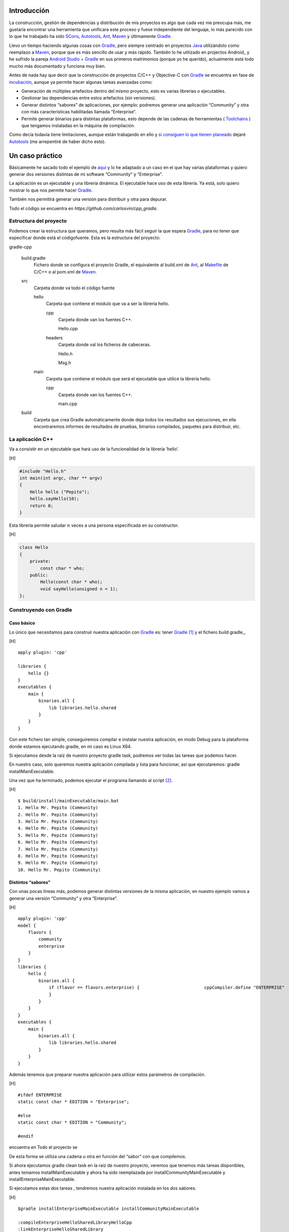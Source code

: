 .. title: Construir un proyecto C++ con Gradle
.. slug: gradle-cpp
.. date: 2014/09/25 19:00:00
.. tags: Gradle, C++, Build Construction Systems
.. description: Cómo construir un proyecto típico C++ utilizando Gradle.
.. type: text

Introducción
============

La construcción, gestión de dependencias y distribución de mis proyectos es algo que cada vez me preocupa más, me gustaría encontrar una herramienta que unificara este proceso y fuese independiente del lenguaje, lo más parecido con lo que he trabajado ha sido SCons_, Autotools_, Ant_, Maven_ y últimamente Gradle_.

Llevo un tiempo haciendo algunas cosas con Gradle_, pero siempre centrado en proyectos Java_ utilizándolo como reemplazo a Maven_, porque que es más sencillo de usar y más rápido. También lo he utilizado en projectos Android_ y he sufrido la pareja `Android Studio + Gradle`_ en sus primeros matrimonios (porque yo he querido), actualmente está todo mucho más documentado y funciona muy bien.

Antes de nada hay que decir que la construcción de proyectos C/C++ y Objective-C con Gradle_ se encuentra en fase de incubación_, aunque ya permite hacer algunas tareas avanzadas como:

-  Generación de múltiples artefactos dentro del mismo proyecto, esto es varias librerías o ejecutables.
-  Gestionar las dependencias entre estos artefactos (sin versiones).
-  Generar distintos “sabores” de aplicaciones, por ejemplo: podremos generar una aplicación “Community” y otra con más características habilitadas llamada “Enterprise”.
-  Permite generar binarios para distintas plataformas, esto depende de las cadenas de herramientas ( Toolchains_ ) que tengamos instaladas en la máquina de compilación.

Como decía todavía tiene limitaciones, aunque están trabajando en ello y `si consiguen lo que tienen planeado <http://www.gradleware.com/resources/cpp/>`__ dejaré Autotools_ (me arrepentiré de haber dicho esto).

Un caso práctico
================

Básicamente he sacado todo el ejemplo de `aquí <http://www.gradle.org/docs/current/userguide/nativeBinaries.html>`__ y lo he adaptado a un caso en el que hay varias plataformas y quiero generar dos versiones distintas de mi software “Community” y “Enterprise”.

La aplicación es un ejecutable y una librería dinámica. El ejecutable hace uso de esta librería. Ya está, solo quiero mostrar lo que nos permite hacer Gradle_.

También nos permitirá generar una versión para distribuir y otra para depurar.

Todo el código se encuentra en `https://github.com/carlosvin/cpp_gradle`.

Estructura del proyecto
-----------------------

Podemos crear la estructura que queramos, pero resulta más fácil seguir la que espera Gradle_, para no tener que especificar donde está el códigofuente. Esta es la estructura del proyecto:

gradle-cpp

    build.gradle
        Fichero donde se configura el proyecto Gradle, el equivalente al build.xml de Ant_, al Makefile_ de C/C++ o al pom.xml de Maven_.

    src
        Carpeta donde va todo el código fuente

        hello
            Carpeta que contiene el módulo que va a ser la librería
            hello.

            cpp
                Carpeta donde van los fuentes C++.

                Hello.cpp
                     

            headers
                Carpeta donde val los ficheros de cabeceras.

                Hello.h
                     

                Msg.h
                     

        main
            Carpeta que contiene el módulo que será el ejecutable que utilice la librería hello.

            cpp
                Carpeta donde van los fuentes C++.

                main.cpp
                     

    build
        Carpeta que crea Gradle automáticamente donde deja todos los resultados sus ejecuciones, en ella encontraremos informes de resultados de pruebas, binarios compilados, paquetes para distribuir, etc.

La aplicación C++
-----------------

Va a consistir en un ejecutable que hará uso de la funcionalidad de la librería ’hello’.

[H]

.. code-block:: cpp

    #include "Hello.h"
    int main(int argc, char ** argv) 
    {   
        Hello hello ("Pepito");
        hello.sayHello(10);
        return 0; 
    }

Esta librería permite saludar :math:`n` veces a una persona especificada
en su constructor.

[H]

.. code-block:: cpp

    class Hello  
    {
        private:
            const char * who;
        public:
            Hello(const char * who);
            void sayHello(unsigned n = 1);
    };


Construyendo con Gradle
-----------------------

Caso básico
~~~~~~~~~~~

Lo único que necesitamos para construir nuestra aplicación con Gradle_
es: tener Gradle_ [1]_ y el fichero build.gradle_.

[H]

::

    apply plugin: 'cpp'

    libraries {     
        hello {} 
    }
    executables {     
        main {
            binaries.all {
                lib libraries.hello.shared         
            }
        }
    }

Con este fichero tan simple, conseguiremos compilar e instalar nuestra
aplicación, en modo Debug para la plataforma donde estamos ejecutando
gradle, en mi caso es Linux X64.

Si ejecutamos desde la raíz de nuestro proyecto gradle task, podremos
ver todas las tareas que podemos hacer.

En nuestro caso, solo queremos nuestra aplicación compilada y lista para
funcionar, así que ejecutaremos: gradle installMainExecutable.

Una vez que ha terminado, podemos ejecutar el programa llamando al
script  [2]_.

[H]

::

    $ build/install/mainExecutable/main.bat
    1. Hello Mr. Pepito (Community) 
    2. Hello Mr. Pepito (Community) 
    3. Hello Mr. Pepito (Community) 
    4. Hello Mr. Pepito (Community) 
    5. Hello Mr. Pepito (Community) 
    6. Hello Mr. Pepito (Community) 
    7. Hello Mr. Pepito (Community) 
    8. Hello Mr. Pepito (Community) 
    9. Hello Mr. Pepito (Community) 
    10. Hello Mr. Pepito (Community) 

Distintos “sabores”
~~~~~~~~~~~~~~~~~~~

Con unas pocas líneas más, podemos generar distintas versiones de la
misma aplicación, en nuestro ejemplo vamos a generar una versión
“Community” y otra “Enterprise”.

[H]

::

    apply plugin: 'cpp'
    model {
        flavors {
            community
            enterprise
        }
    }
    libraries {
        hello {
            binaries.all {             
                if (flavor == flavors.enterprise) {                         cppCompiler.define "ENTERPRISE"
                }
            }
        }
    }
    executables {
        main {
            binaries.all {
                lib libraries.hello.shared
            }
        }
    }

Además tenemos que preparar nuestra aplicación para utilizar estos
parámetros de compilación.

[H]

::

    #ifdef ENTERPRISE
    static const char * EDITION = "Enterprise";

    #else 
    static const char * EDITION = "Community";

    #endif

encuentra en Todo el proyecto se

De esta forma se utiliza una cadena u otra en función del “sabor” con
que compilemos.

Si ahora ejecutamos gradle clean task en la raíz de nuestro proyecto,
veremos que tenemos más tareas disponibles, antes teníamos
installMainExecutable y ahora ha sido reemplazada por
installCommunityMainExecutable y installEnterpriseMainExecutable.

Si ejecutamos estas dos tareas , tendremos nuestra aplicación instalada
en los dos sabores.

[H]

::

    $gradle installEnterpriseMainExecutable installCommunityMainExecutable

    :compileEnterpriseHelloSharedLibraryHelloCpp 
    :linkEnterpriseHelloSharedLibrary 
    :enterpriseHelloSharedLibrary 
    :compileEnterpriseMainExecutableMainCpp 
    :linkEnterpriseMainExecutable 
    :enterpriseMainExecutable 
    :installEnterpriseMainExecutable 
    :compileCommunityHelloSharedLibraryHelloCpp 
    :linkCommunityHelloSharedLibrary 
    :communityHelloSharedLibrary 
    :compileCommunityMainExecutableMainCpp 
    :linkCommunityMainExecutable 
    :communityMainExecutable 
    :installCommunityMainExecutable

    BUILD SUCCESSFUL
    Total time: 9.414 secs 

Ahora podemos ejecutar nuestra aplicación en los dos sabores:

[H]

::

    $ build/install/mainExecutable/community/main.bat
    1.      Hello Mr. Pepito        (Community)
    2.      Hello Mr. Pepito        (Community) 
    3.      Hello Mr. Pepito        (Community) 
    4.      Hello Mr. Pepito        (Community) 
    5.      Hello Mr. Pepito        (Community) 
    6.      Hello Mr. Pepito        (Community) 
    7.      Hello Mr. Pepito        (Community) 
    8.      Hello Mr. Pepito        (Community) 
    9.      Hello Mr. Pepito        (Community) 
    10.     Hello Mr. Pepito        (Community)

[H]

::

    $ build/install/mainExecutable/enterprise/main.bat 
    1.      Hello Mr. Pepito        (Enterprise) 
    2.      Hello Mr. Pepito        (Enterprise) 
    3.      Hello Mr. Pepito        (Enterprise) 
    4.      Hello Mr. Pepito        (Enterprise) 
    5.      Hello Mr. Pepito        (Enterprise) 
    6.      Hello Mr. Pepito        (Enterprise) 
    7.      Hello Mr. Pepito        (Enterprise) 
    8.      Hello Mr. Pepito        (Enterprise) 
    9.      Hello Mr. Pepito        (Enterprise) 
    10.     Hello Mr. Pepito        (Enterprise)

Release o Debug
~~~~~~~~~~~~~~~

Por defecto Gradle compila nuestra aplicación en modo Debug, pero
podemos añadir el modo Release para que active algunas
optimizaciones [3]_.

[H]

::

    apply plugin: 'cpp'
    model {
        buildTypes {
            debug         
            release
        }
    // ... the rest of file below doesn't change 

Si ahora ejecutamos gradle clean task veremos que tenemos más tareas, se
habrán desdoblado las que teníamos, por ejemplo
installCommunityMainExecutable se habrá desdoblado en
installDebugCommunityMainExecutable y
installReleaseCommunityMainExecutable.

Multi-plataforma
~~~~~~~~~~~~~~~~

También tenemos las posibilidad de utilizar las características de
compilación cruzada que nos ofrecen los compiladores y generar
componentes nativos para otras aplicaciones. El proceso es el mismo,
simplemente tenemos que dar te alta las aplicaciones con las que vamos a
trabajar.

Esto solo funcionará si en nuestro sistema tenemos instalada la cadena
de herramientas
(`Toolchains <http://es.wikipedia.org/wiki/Cadena_de_herramientas>`__)
necesaria, es decir, si en un sistema de 64 bits queremos compilar para
32 bits, tendremos que tener instaladas las librerías necesarias en en
32 bits.

[H]

::

    apply plugin: 'cpp'
    model {
        buildTypes {
            debug
            release
        }
             platforms {
            x86 {
                architecture "x86"
            }
            x64 {
                architecture "x86_64"
            }
            itanium {
                architecture "ia-64"
            }
        } 
        flavors {
            community
            enterprise
        }
    }
    libraries {
        hello {
            binaries.all {
                if (flavor == flavors.enterprise) {
                    cppCompiler.define "ENTERPRISE"
                }
            }
        }
    }
    executables {
        main {
            binaries.all {
                lib libraries.hello.shared
            }
        }
    }

Ejecutando gradle clean task podremos generar distintas versiones de
nuestra aplicación en distintos sabores, para distintas aplicaciones en
Debug o Release.

Conclusiones
============

Con una configuración mínima, tenemos muchas posibilidades de
construcción de aplicaciones nativas multi-plataforma.

Tiene un futuro prometedor, veremos como termina.

Podemos utilizar otras características de Gradle y aplicarlas a nuestros
proyectos C++, como análisis estáticos de código, generación de informes
de prueba, fácil incorporación a sistemas de integración continua.

Gradle para C++ es una característica que actualmente está en
desarrollo, por lo que:

-  No debemos utilizar en entornos reales de desarrollo, puede acarrear
   muchos dolores de cabeza.

-  La forma de definir el fichero build.gradle puede cambiar.

Todo el ejemplo se encuentra en https://github.com/carlosvin/cpp_gradle.

.. _SCons: http://www.scons.org
.. _Autotools: http://www.gnu.org/software/automake/manual/html_node/Autotools-Introduction.html#Autotools-Introduction
.. _Ant: http://ant.apache.org
.. _Maven: http://maven.apache.org
.. _Gradle: http://www.gradle.org
.. _`Android Studio + Gradle`: http://developer.android.com/sdk/installing/studio-build.html
.. _incubación: http://www.gradle.org/docs/current/userguide/feature_lifecycle.html#incubating
.. _Toolchains: http://es.wikipedia.org/wiki/Cadena_de_herramientas
.. _Java: http://www.java.com
.. _Makefile: http://es.wikipedia.org/wiki/Make

.. [1]
   Realmente no es necesario tener instalado Gradle, si utilizamos el
   wrapper, pero esto no lo vamos a tratar hoy,\ `si queréis más
   información <http://www.gradle.org/docs/current/userguide/nativeBinaries.html>`__.

.. [2]
   .bat en Windows y .sh en Linux

.. [3]
   También podemos definir el tipo de optimizaciones que vamos a
   utilizar.
